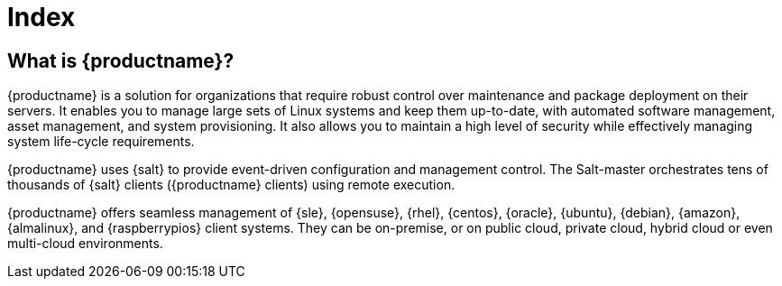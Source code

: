 = Index

ifeval::[{mlm-content} == true]
[.currentrel]**Version: {productnumber}**
endif::[]

ifeval::[{uyuni-content} == true]
**Version**: {productnumber} 
endif::[]

ifeval::[{mlm-content} == true]
[IMPORTANT]
====
We are currently in the process of updating and enhancing the [.currentrel]**{productnumber}** documentation.
Please note that this documentation is currently in **draft** form and should be considered a work in progress (WIP).

The final release of version 5.1 is expected mid 2025. Until then, content may evolve, and certain sections may be incomplete or subject to change.

Your Feedback Matters:
We welcome and appreciate your feedback. If you encounter unclear information, gaps in coverage, or have suggestions for improvement, please let us know. Your input is invaluable in helping us deliver accurate and useful documentation.

📬 Submit feedback: https://github.com/uyuni-project/uyuni-docs/issues
====
endif::[]

ifeval::[{uyuni-content} == true]
[IMPORTANT]
====
We are currently in the process of enhancing the [.currentrel]**{releaseversion}** documentation. 

**We Value Your Input:** Your feedback is crucial to us! 
If you find any aspects of the documentation unclear or notice missing information, please do not hesitate to reach out. 
We appreciate your questions and suggestions, which are vital in helping us improve.


Submit feedback: https://github.com/uyuni-project/uyuni-docs/issues
====
endif::[]


== What is {productname}?

// [#salt.gloss] may be used to create a tooltip for a glossary term: see branding/supplemental-ui/mlm/mlmcom/partials/footer-scripts.hbs

{productname} is a solution for organizations that require robust control over maintenance and package deployment on their servers.
It enables you to manage large sets of Linux systems and keep them up-to-date, with automated software management, asset management, and system provisioning.
It also allows you to maintain a high level of security while effectively managing system life-cycle requirements.

{productname} uses {salt} to provide event-driven configuration and management control.
The Salt-master orchestrates tens of thousands of {salt} clients ({productname} clients) using remote execution.

{productname} offers seamless management of {sle}, {opensuse}, {rhel}, {centos}, {oracle}, {ubuntu}, {debian}, {amazon}, {almalinux}, and {raspberrypios} client systems.
They can be on-premise, or on public cloud, private cloud, hybrid cloud or even multi-cloud environments.



// MLM index content

ifeval::[{mlm-content} == true]
== Available Documentation

The following documentation for {productname} version {productnumber} is available in PDF format for easy download and reference.


Download the complete set of PDFs icon:caret-right[] icon:file-archive[link="../suse-multi-linux-manager-docs_en-pdf.zip"]

[TIP]
====
{productname} documentation is available in several locations and formats.
For the most up-to-date version of this documentation, see link:https://documentation.suse.com/[SUSE Multi-Linux Manager].
====

endif::[]


//Uyuni Index content

ifeval::[{uyuni-content} == true]
== Available Documentation

The following documentation for {productname} version {productnumber} is available in PDF format for easy download and reference.

Download the complete set of PDFs icon:caret-right[] icon:file-archive[link="../uyuni-docs_en-pdf.zip"]
endif::[]
